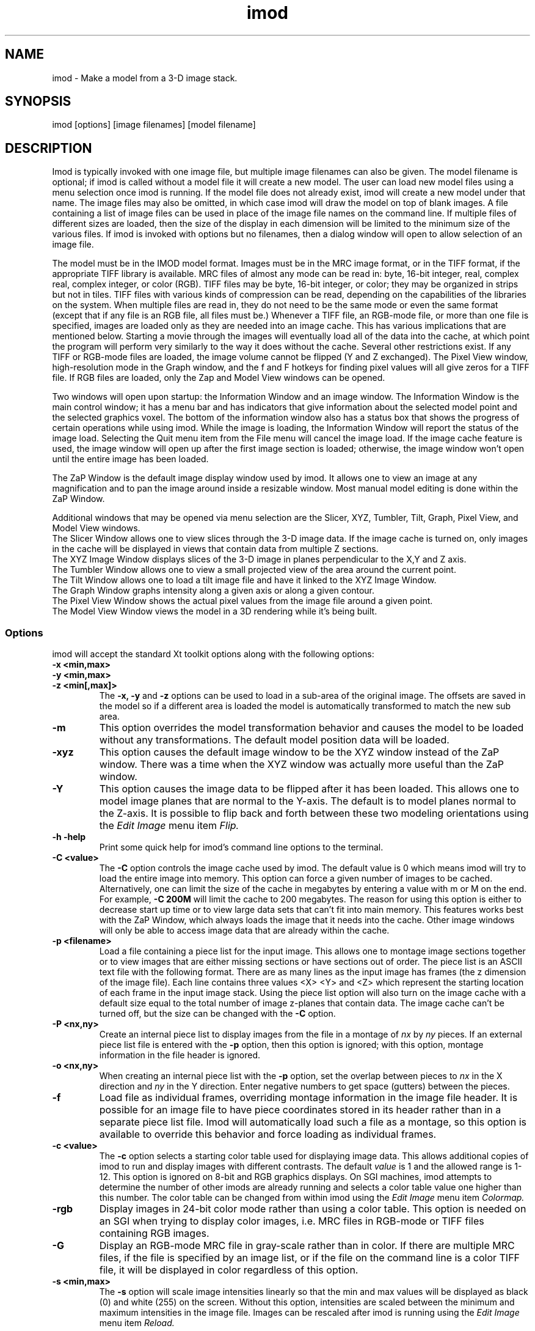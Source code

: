 .na
.nh
.TH imod 1 2.50 BL3DFS
.SH NAME
imod \- Make a model from a 3-D image stack.
.SH SYNOPSIS
imod [options] [image filenames]  [model filename]
.SH DESCRIPTION
.P
Imod is typically invoked with one image file, but multiple image
filenames can also be given.
The model filename 
is optional; if imod is called without a model file it will create 
a new model.  
The user can load new model files using a menu 
selection once imod is running.  If the model file does not already
exist, imod will create a new model under that name.  The image files
may also be omitted, in which case imod will draw the model on top of
blank images.  A file containing a list of image files can be used in
place of the image file names on the command line.  If multiple
files of different sizes
are loaded, then the size of the display in each dimension will be
limited to the minimum size of the various files.
If imod is invoked
with options but no filenames, then a dialog window will open to allow
selection of an image file.  

.P
The model must be in the IMOD model format.  Images must be in the MRC
image format, or in the TIFF format, if the appropriate TIFF library is
available.  MRC files of almost any mode can be read in: byte, 16-bit integer,
real, complex real, complex integer, or color (RGB).  TIFF files may be byte,
16-bit integer, or color; they may be organized in strips but not in tiles.
TIFF files with various kinds of compression can
be read, depending on the
capabilities of the libraries on the system.  When multiple files are read
in, they do not need to be the same mode or even the same format (except that
if any file is an RGB file, all files must be.)  Whenever a TIFF file, an
RGB-mode file, or more than one file is specified, images are loaded only 
as they are needed into an image cache.  This has various implications that
are mentioned below.  Starting a movie through the images will eventually
load all of the
data into the cache, at which point the program will perform very similarly
to the way it does without the cache.
Several other restrictions exist.  If any TIFF or RGB-mode files are loaded,
the image volume cannot be flipped (Y and Z exchanged).  The Pixel View
window, high-resolution mode in the Graph window, and the f and F hotkeys
for finding pixel values will all give zeros for a TIFF file.  If RGB files are
loaded, only the Zap and Model View windows can be opened.

.P
Two windows will open upon startup: the Information Window 
and an image window.
The Information Window is the main control window; it has
a menu bar and has indicators that give information about the selected
model point and the selected graphics voxel.  The bottom of the
information window also has a status box that shows the
progress of certain operations while using imod. 
While the image is loading, the Information Window will report
the status of the image load.  Selecting the Quit menu item from
the File menu will cancel the image load.  If the image cache
feature is used, the image window will open up after the first
image section is loaded; otherwise, the image window won't open
until the entire image has been loaded.

The ZaP Window is the default image display window used by
imod.  It allows one to view an image at any magnification and
to pan the image around inside a resizable window. 
Most manual model editing is done within the ZaP Window.

.P
Additional windows that may be
opened via menu selection are the Slicer, XYZ, Tumbler, 
Tilt, Graph, Pixel View, and Model View windows.
   The Slicer Window allows one to view slices through the 3-D 
image data.  If the image cache is turned on, only images in
the cache will be displayed in views that contain data from 
multiple Z sections.
   The XYZ Image Window displays slices of the 3-D image in
planes perpendicular to the X,Y and Z axis.
   The Tumbler Window allows one to view a small projected view
of the area around the current point.
   The Tilt Window allows one to load a tilt image file and have 
it linked to the XYZ Image Window.
   The Graph Window graphs intensity along a given
axis or along a given contour.
   The Pixel View Window shows the actual pixel values from the
image file around a given point.
   The Model View Window views the model in a 3D rendering
while it's being built.
.P

.SS Options
imod will accept the standard
Xt toolkit options along with the following options:
.TP
.B -x <min,max>
.PD 0
.TP
.B -y <min,max>
.TP
.B -z <min[,max]>
.PD
The 
.B -x, -y 
and 
.B -z 
options can be used to load in a sub-area
of the original image.  The offsets are saved in the model 
so if a different area is loaded the model is automatically
transformed to match the new sub area. 
.TP
.B -m
This option overrides
the model transformation behavior and causes the model to
be loaded without any transformations.  The default model
position data will be loaded.
.TP
.B -xyz
This option causes the default image window to be the
XYZ window instead of the ZaP window.  There was a time
when the XYZ window was actually more useful than the 
ZaP window.
.TP
.B -Y
This option causes the image data to be flipped after it
has been loaded.  This allows one to model image planes
that are normal to the Y-axis.
The default is to model planes normal to the Z-axis.
It is possible to flip back and forth between these two modeling
orientations using the 
.I Edit Image 
menu item 
.I Flip.
.TP
.B -h  -help
Print some quick help for imod's command line options to 
the terminal.
.TP
.B -C <value>
The 
.B -C
option controls the image cache used by imod. 
The default
value is 0 which means imod will try to load the entire image into memory.  
This option
can force a given number of images to be cached.  Alternatively, one
can limit the size of the cache in megabytes by entering a value with m
or M on the end.  For example,
.B -C 200M
will limit the cache to 200 megabytes.  The reason
for using this option is either to decrease start up time or
to view large data sets that can't fit into main memory.
This features works best
with the ZaP Window, which always loads the image that it needs into the cache.
Other image windows
will only be able to access image data that are already within the cache.
.TP
.B -p <filename>
Load a file containing a piece list for the input image.  
This allows one to montage image sections together or to view
images that are either missing sections or have sections out of order.
The piece list is an ASCII text file with the following format.
There are as many lines as
the input image has frames (the z dimension of the image file).
Each line contains three values
<X> <Y> and <Z> which represent the starting location of each frame
in the input image stack.
Using the piece list option will also turn on the image cache
with a default size equal to the total number of
image z-planes that contain data.  The image cache can't be turned off,
but the size can be changed with the
.B -C
option.
.TP
.B -P <nx,ny>
Create an internal piece list to display images from the file in a montage
of
.I nx
by
.I ny
pieces.  If an external piece list file is entered with the
.B -p
option, then this option is ignored; with this option, montage information 
in the
file header is ignored.
.TP
.B -o <nx,ny>
When creating an internal piece list with the
.B -p
option, set the overlap between pieces to
.I nx
in the X direction and
.I ny
in the Y direction.  Enter negative numbers to get space (gutters) between
the pieces.
.TP
.B -f
Load file as individual frames, overriding montage information in the image
file header.  It is possible for an image file to have piece coordinates stored
in its header rather than in a separate piece list file.  Imod will 
automatically load such a file as a montage, so this option is available to
override this behavior and force loading as individual frames.

.TP
.B -c <value>
The 
.B -c
option selects a starting color table used for displaying
image data.  This allows additional copies of imod to run and
display images with different contrasts.  The default 
.I value 
is 1 and the allowed range is 1-12.  This option is ignored on
8-bit and RGB graphics displays.  On SGI machines, imod attempts to
determine the number of other imods are already running and selects a
color table value one
higher than this number.  The color table can be changed from within imod
using the
.I Edit Image 
menu item 
.I Colormap.
.TP
.B -rgb
Display images in 24-bit color mode rather than using a color table.  This 
option is needed on an SGI when trying to display color images, i.e. MRC files 
in RGB-mode or TIFF files containing RGB images.
.TP
.B -G
Display an RGB-mode MRC file in gray-scale rather than in color.  If there are
multiple MRC files, if the file is specified by an image list, or if the
file on the command line is a color TIFF file, it will be displayed in color
regardless of this option.
.TP
.B -s <min,max>
The 
.B -s
option will scale image intensities linearly so that the min and max values
will be displayed as black (0) and white (255) on the screen.  Without this
option, intensities are scaled between the minimum and maximum intensities in
the image file.  Images can be rescaled after imod is running using the
.I Edit Image 
menu item 
.I Reload.

.SH Information Window
The Information Window is imod's main control window and it is
open at all times while imod is running.  All other windows can
be opened and closed without restarting imod.

.TP 
.I The Model Selection Display Gadgets.
The current 
.I Object, Contour
and
.I Point
are displayed and can be changed using the arrow buttons.
Models are a collection of objects, and each object has
its own display color, drawing style and list of contours.  
Each contour in turn contains a list of points.
When drawing the current contour the beginning point is green,
the end point is red and the current point is yellow.
One can also move between the current Object, Contour and Point
using hot keys in selected image windows.
.br
.B p/o
\- Go to the next/previous Object.
.br
.B C/c
\- Go to the next/previous Contour.
.br
.B ]/[
\- Go to the next/previous Point.
.TP
.I The Image Position Display Gadgets.
The current image size and position is displayed and can be
edited using the arrow buttons.  The arrow keys on the keyboard
can also be used to move the current image point. The current
Z coordinate can be moved with the
.B Page Up 
and
.B Page Down
keys.
.TP
.I Image level Sliders.
The Black and White sliders can be used to adjust the contrast
and brightness of the input image for all the image windows.
A linear intensity ramp is made from the black level to the
white level.  The Function keys also can be used to control the
image level from other image windows.
.nf
F1, F2  Controls the Black slider level.
F3, F4  Controls the White slider level.
F5, F6  Controls the image contrast by moving the 
          Black and White sliders either apart or closer.
F7, F8  Controls the image brightness by moving the
          Black and White sliders in tandem.
F9      Select Color map ramp # 1.
F10     Cycle through Color map ramps, 1 - 2 - 3 - 4 - 1.
F11     Toggle the reversed colormap.
F12     Toggle False Color.
.fi
.TP
.I The Float Checkbox.
When this box is checked, imod will attempt to maintain comparable image
contrast when going from one section to the next.  It automatically adjusts
the sliders when you change sections in a ZaP window, based on the mean and
standard deviation of image intensity in the sections.
.TP
.I The Mode Toggle Buttons.
One can toggle between 
.I Movie mode
and
.I Model mode.
The model can't be edited while in movie mode.
When imod first opens a new model it switches to movie mode.  

.TP
.I The Menu bar
Menus for imod are selected by holding down the left mouse 
button while inside the information window.  Some menus have
keyboard shortcuts (shown in parentheses).  Menu entries with ... open a
dialog box, control window, or display window.
.nf

.I File Menu
New Model         Create a new model.
Open Model...     Load a model from disk.
Save Model        Save model.  (s)
Save Model as...  Save model with new name.
Write Model as    Write model as Imod, wimp, NFF or Synu files.
Memory to TIFF... Write the whole section of a raw color image
                    stored inside imod to a TIFF file, in order to
                    turn a montaged image bigger than the screen
                    into a single large image.
About             Info about imod.
Quit              Quit imod.

.I Edit Menu
Model
   Header...   Set the model's Z-Scale for viewing, its pixel 
                  size, resolution (spacing between points during
                  contour drawing), and whether the model is drawn
                  or not. 
   Offsets...  Offset the model data in X, Y and Z.
   Clean       Delete all objects that contain no points (i.e., 
                  that have no contours, or only contours with no 
                  points).

Object
   New       Create a new object.  Opens Object Type dialog box.
   Delete    Delete current object.
   Color...  Open requester for changing object color.
   Type...   Edit Object type.
   Go To...  Select the current object with a slider.
   Move...   Move all contours from current object to another
                object.
   Info      Calculate volume and surface area of current object.
   Clean     Delete empty contours in the current object.

Surface
   New       Create a new contour with a new surface number.  (N)
   Go To...  Select a different surface with a slider in the
                Contour Type window.
   Move...   Move contours in a surface to a different object or 
                a different surface using the Contour Move window.

Contour
   New       Create a new contour.  (n)
   Delete    Deletes the current contour.  (D)
   Move...   Move current contour to a different object or
               surface.
   Sort      Sort contours by Z value and by time value.
   Auto...   Make new contours using threshold.
   Type...   Edit contour internal data, such as
                surface #, time index and labels.
   Go To...  Select the current contour with a slider.
   Info      Print area and/or length of contour.
   Break...  Break contour into two contours.  Closed contours can
                have two break points.
   Fix by Z  Break a closed contour at every change in Z, creating
                as many contours as necessary so that each lies in
                a single Z plane.
   Join...   Join two contours together.  Closed contours will be 
                joined at the nearest point; open contours will be
                joined such that the joined contour will have
                points up to the first selected point from the
                first contour and from the second selected point
                to the last point from the second contour.
   Invert    Invert the order of points in the current contour.
   Copy...   Copy contours to a different object, Z-level, or
                time.
   Loopback  Add points to the end of a contour so that it loops
                back from its current end to its start along the 
                same path.  Such a contour can be used to make a
                complex cap over an elongated, oddly shaped
                contour.
   Fill In   For an open contour that traverses through Z, add
                points by interpolation to fill in any gaps where
                the contour skips one or more sections.

Point
   Delete        Delete Current point.  (Delete)
   Sort by dist  Sort points in a contour by interpoint distance.
   Sort by Z     Sort points in a contour by Z value.
   Distance      Show distance between current and last model
                    points.
   Value         Show current voxel value from image file.
   Go To...      Select the current point with a slider.
   Size...       Set size of individual points.

Image
   Process...    Process images by filtering.
   Colormap...   Change color table number.
   Reload...     Open the image scale reload requester.
   Flip          Exchange Y and Z dimensions of the image data.

Movies...    Open window to control movie limits in X, Y, Z and
                 time.

.I Image Menu
   Graph       Open an image Graph window.  (G)
   Slicer      Open an image Slicer window.  (\\)
   Tumbler     Open a 3-D Tumbler window.
   Tilt...     Load Extra Tilt Image for viewing.
   Model View  Open an imod model view window.  (v)
   ZaP         Open the ZaP window.
   XYZ         Open the XYZ window.
   Pixel View  Open window displaying pixel values.

.I Special menu
.fi
This menu provides access to plugins found by imod when it starts.  Plugins
may include ones for working with data from 4D microscopes, the Bead Fixer
to assist with correcting models of fiducial markers for aligning tilt series,
and the Line Tracker, which performs semi-automated modeling of linear
features such as membranes.

.I Help Menu 
.br
This menu provides help for controls used in imod.  
Topics include 
.I Man Page, Menus, 
and 
.I Hot Keys.

.SH ZaP Window
The ZaP window allows one to zoom and pan inside of
a model window that shows image sections perpendicular to the
Z-axis.
.P
   To Zoom press the - and = Keys.  
To pan, press the left mouse button and drag the mouse.  Alternatively, use
the arrow keys: the ones on the numeric keypad in movie mode, or the set of
4 arrow keys in model mode.

.P
   There is a toolbar at the top of the ZaP window that
controls additional behavior.  Press the help button on the
toolbar for help.  The space bar on the
keyboard can toggle the toolbar visibility.
.P 
   The mouse buttons are assigned different functions in movie 
and model modes.  The keyboard 
.B m 
key toggles between movie and model modes.  
Other sub modes can further change the mouse controls.
.TP
Left mouse button
One can drag the image in the ZaP Window by moving the mouse
while holding down the left mouse button.  If the rubber band is on and the
button is held down while the pointer is near the band, one can drag a
corner or edge of the band to adjust its size.
When the button is clicked in model mode, the nearest modeling point is 
selected.  If no points
are in proximity to the cursor, then no
point is selected.  The selected point's
color is yellow.  In movie mode the current position is selected.
.TP
Middle mouse button
In model mode, this creates a point after the current model point (or before,
if the modeling direction is set with 
.B i
or the toolbar button.)
Holding down the middle mouse button will
create additional points as the mouse moves.
In movie mode, this starts the movie through sections in the
forward direction.
If the rubber band is on and the button is held down while the pointer is near
the band, one can drag the whole band to a new position.
.TP
Right mouse button
In model mode, the selected point is modified to be at the current
location.
Holding down the right mouse button will cause 
additional points to be moved, until the end of the contour is reached.
If the Ctrl key is held down, then this mouse button can be used to delete
points under the cursor.  Clicking the button will delete the point(s) at
the curretn mouse position; holding the button down and moving the mouse will
delete all of the points that the cursor sweeps over.
In movie mode, the right mouse button starts the movie through sections in the
reverse direction.

.TP
Keyboard Controls
Controls that edit models are disabled in movie mode.
.nf    

        Modeling and display control keys
        ---------------------------------
o  -  Go to previous object
p  -  Go to next object
]  -  Go to previous point
[  -  Go to next point
C  -  Go to next contour
c  -  Go to previous contour
5  -  Go to previous contour in current surface
6  -  Go to next contour in current surface
7  -  Go to previous surface in current object
8  -  Go to nextsurface in current object
e  -  Unselect current point
E  -  Unselect current contour
{  -  Go to first point in contour
}  -  Go to last point in contour
n  -  Create a new contour
N  -  Create a new contour with a new surface number
0  -  Create a new object
Delete - Delete current model point
D  -  Delete current contour
M  -  Move contour to selected object
b  -  Build a contour while in auto contour mode
m  -  Toggle model edit mode and movie mode
t  -  Toggle model drawing on/off
T  -  Toggle point cursor on/off
g  -  Toggle previous contour ghost draw mode
s  -  Save Model File
f  -  Print current pixel value in information window
F  -  Find the maximum pixel within 10 pixels and report its value
,  -  Decrease movie speed
 .  -  Increase movie speed
-  -  Decrease Zoom
=  -  Increase Zoom
3  -  Start or stop a movie through time in the forward direction
4  -  Start or stop a movie through time in the backward direction

        Other keys active in the ZaP window only
        ----------------------------------------
S  -  Snapshot image in window to RGB file
Ctrl-S - Snapshot image in window to TIFF file
i  -  Toggle the modeling direction
Z  -  Toggle auto section advance on and off
B  -  Toggle rubber band on and off
I  -  Print information about window, image size, and offsets
R  -  Resize window to size of image or rubber band
Keypad Ins - Add point(s) in model mode, like middle mouse button
Esc - Close ZaP window

        Keys to control position or move the current viewing point
        -----------------------------------------------------------
Page Up       -  Increase Z
Page Down     -  Decrease Z
Up Arrow      -  Increase Y
Down Arrow    -  Decrease Y
Right Arrow   -  Increase X
Left Arrow    -  Decrease X
End           -  Go to Z = 1
Home          -  Go to Z = max
Insert        -  Go to middle Z of stack
h,l           -  Previous,Next Time Index
j,k           -  Previous,Next Z Index

Keypad Arrows -  Move current model point in model mode,
              -  Pan in ZaP window in movie mode. 
Arrows        -  Pan in ZaP window in model mode

        Window control keys
        -----------------------------------------
\\  -  Open Slicer Window
v  -  Open Model View Window
G  -  Open Graph window
z  -  Open ZaP window (from XYZ window)
.fi

.SH Slicer Window
Multiple Slicer Windows can be opened. Each Slicer Window
shows a different slice through a 3-D volume.  Three sliders
are used to select the orientation of the slice by setting the angles of
rotation of the data volume around the X, Y and Z axes.
A small
display next to the sliders gives a visual cue to the slice
location.  One can model in the Slicer Window, using the middle mouse button
to insert a point after the current point, or the right button to modify the
current point.
The Tool bar on top of the Slicer has the following buttons, from
left to right.
   The Up and Down arrows adjust the magnification in the
slicer display window.
   The Show Slice button will draw where the slice
intersects the X- Y- and Z-planes in the XYZ window, and the Z-plane in the
ZaP window.  
   The Lock button will keep the Slicer from changing its
current position when locked.
   The checkerboard button toggles between nearest neighbor
and slower, cubic interpolation.
   The option menu selects whether the angle sliders, depth controls, or 
just the Slicer image will be displayed.
   The Help button opens up on line help.
.TP
.I Hot Keys in the Slicer
.nf
-/=  -  Decrease/Increase zoom
_/+  -  Decrease/Increase displayed image thickness
9/0  -  Decrease/Increase displayed model thickness
s    -  Show slice in ZaP and XYZ windows
S    -  Snapshot to RGB file
Ctrl-S - Snapshot to TIFF file
x/y/z  - Align current and last model points along X, Y or Z axis
X/Y/Z  - Align first and last points of current contour along
            X, Y or Z axis

Numeric Keypad:
4/6  -  (Left/Right) Decrease/Increase last adjusted angle by 0.1
2/8  -  (Down/Up) Decrease/Increase last adjusted angle by 0.5
0    -  (Insert) Set last adjusted angle to 0
.fi

.SH Tumbler Window
The Tumbler Window is opened by selecting the Tumbler item
from the Image menu.  The area around the current point
will be shown in the Tumbler Window.
.nf
The arrow keys tumble the image.
The -/= keys zoom the image.
The F1,F2,F3,F4 keys adjust the contrast.
The 'b' key toggles on/off the bounding box.
.fi
.SH Tilt Window
The Tilt Window is opened by selecting the Tilt menu item
from the Image menu. 
Once the Tilt Window is selected a file requester appears.
One can enter an mrc file name or enter an ascii file name
with the following format.
.nf
	tilt	First line is mrc image file name.
	0	Lines 2-4 are translation values for x,y,z
	0 
	0 
	1	Lines 5-7 are scale values for x,y,z.
	1 
	1 
	0	Lines 8-10 are angles x,y,z.
	0 
	0 
	-10	Lines 11-end are a list of tilts.
	5
	0
	5
	10
.fi
If a file name is given the tilt image is then loaded; otherwise
the current image in imod is used.
The tilt window will draw the current contour.
.TP
Keyboard control hot keys for the tilt window image area.
.nf
m 	Toggle Movie on / off.
-	Decrease Stereo Parallax.
+	Increase Stereo Parallax.

Page Up     - Increase tilt angle view.
Page Down   - Decrease tilt angle view.

Function Keys 
F1-F2 Adjust Black level.
F3-F4 Adjust White level.
.fi
.SH Graph Window
This window graphs image intensity along the image 
X-axis, Y-axis, Z-axis or along the current contour.
A histogram of image intensities can also be graphed.
The type of graph can be chosen by using the option menu
located in the tool bar.
The [+] and [-] buttons in the tool bar adjust the zoom
in the drawing area.
The [LOCK] button stops the window from tracking the current point.
The [RESOLUTION] button toggles between taking data from the
image buffer and taking data from the file.

.SH Model View Window
This window shows the model in 3D, continually updated as the model is
edited.  The window behaves the same as when it is started with the
imodv command.
See the manual page for imodv(1).

.SH AUTOSAVE AND BACKUP FILES
The program will back up the current model to the file 
model_file_name#autosave# every few minutes.  If no model file has been
saved yet, the name of the autosave file is just #autosave#.  The
autosave file is
eliminated whenever the model is saved, and when the program exits normally.
The IMOD_AUTOSAVE environment variable sets the number of
seconds between automatic saves.  If it is set to 0 then
this feature will be disabled.  The first time that you save a model file,
the existing model file will be renamed to model_file_name~, and any existing
file by that name will be deleted.  This backup file will not be overwritten
each time that you save thereafter, so that it will preserve the state of the
model when imod was started.

The IMOD_AUTOSAVE_DIR environment variable can be set 
to specify a directory in which
the autosave file will be written.  Thus, one can specify a directory on
a local disk (e.g., /usr/tmp) and avoid the long delays required to write
a large model to a disk over the network.

.SH SURFACES, OPEN CONTOURS, LABELS, AND POINT SIZES
Several features can be controlled from the Contour Type window.  One is
the surface, which is an optional level of organization between contours and
objects.  With surfaces, one can keep track of, navigate between, and
manipulate groups of contours without having to use a separate object for each
group.  Each contour in an object has a surface number, which is 0 if surfaces
are never employed.  To start a new surface, use 
.B N
or the New Surf button 
in the Contour Type window to obtain a new, empty contour
with the new surface number.  
Thereafter, each new contour will have the same
surface number as the previous contour being modeled, until a new surface is
started again.  The Contour Type window has controls for moving within and
between surfaces and for visualizing contours of the current surface.  The
Contour Move window has options for moving contours from one surface to
another or for moving an entire surface to a new object.

The Contour Type window has buttons for controlling two kinds of ghost
displays.  The Surface Ghost button allows one to highlight contours of the
current surface.  The Section Ghost buttons control the display of ghost
contours from adjacent sections, which is also toggled by the g hotkey.

The Contour Type window has a button for defining individual contours as
open in an object defined as having closed contours.  This is useful for
displaying a partially cut edge of an object.  See imodmesh(1) for more
details.

This window also has a text box for displaying and editing the time index of
the current contour.  If you have loaded multiple image files and want to
model contours at specific times (i.e., displayed only on images from a 
specific file), you must first activate time editing with a button in
the Edit-Object-Type window.  Once this feature is selected,
newly created contours will be assigned to the currently displayed time.

The Contour Type window also has text boxes in which one can enter labels
for individual contours and points.  Finally, it has a text box and slider for
assigning a size value to an individual point.  While this value can be
anything, not just a size, it is interpreted as a size when the type of the 
object is scattered points rather than contours.

.SH IMAGE LIST FILES
An image list file can be entered instead of an image file on the imod
command line.  This ASCII file can specify a series
of image files that represent different times, so that one can step through
time as well as X, Y, and Z.  An image list file can also be used to
specify both an image file and a piece list with a single file.  In either
case, the cache is turned on.
Lines beginning with # are treated as comments and ignored.

The format of the file is:

.nf
IMOD image list               [must be the first line of the file]
VERSION 0   or   VERSION 1    [must appear somewhere in file]
.fi

To specify a series of files at different times, include a series of
entries of the form (the second entries for time labels are optional,
and default label if it is omitted is the image filename):

.nf
IMAGE image_filename
TIME time_label               [The label can be any desired text]
.fi

If the first file 
might not exist, precede the list of images with a line:
.br
.nf
SIZE nx,ny,nz                 [nx,ny,nz are the image dimensions 
                               to be assumed for the first file]
.fi

To specify an image file and piece coordinates, include the following:

.nf
IMAGE image_filename
XYZ                           [on a line by itself]
x  y  z                       [piece coordinates, one line per section]
 . . .
.fi

.SH PLUGIN ENVIRONMENT
Imod will load special plugin libraries that are in the
directory pointed to by the IMOD_PLUGIN_DIR environment 
variable.  The directories /usr/IMOD/plugins, /usr/local/IMOD/plugins,
and /usr/freeware/lib/imodplugs/ are loaded by default if they
exist.  To write your own plugins, look for the IMOD
software development kit on the IMOD home page at 
http://bio3d.colorado.edu/imod

.SH AUTHORS
.nf
Jim Kremer
David Mastronarde
.SH SEE ALSO
.nf
Viewing programs  imodv, mrcv
Model conversion  imod2nff, imod2wmod, imod2synu, wmod2imod 
                  and imod2rib.
Image conversion  tomrc, frommrc (convert to/from sgi images)
                  tif2mrc, raw2mrc.
.if
.SH BUGS
Please email all bug reports to mast@colorado.edu.
